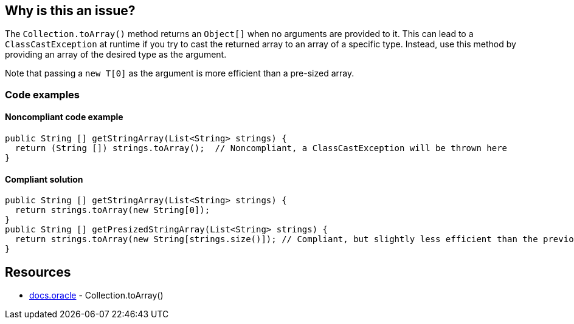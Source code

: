 == Why is this an issue?

The `Collection.toArray()` method returns an `Object[]` when no arguments are provided to it.
This can lead to a `ClassCastException` at runtime if you try to cast the returned array to an array of a specific type.
Instead, use this method by providing an array of the desired type as the argument.

Note that passing a `new T[0]` as the argument is more efficient than a pre-sized array.

=== Code examples

==== Noncompliant code example

[source,java,diff-id=1,diff-type=noncompliant]
----
public String [] getStringArray(List<String> strings) {
  return (String []) strings.toArray();  // Noncompliant, a ClassCastException will be thrown here
}
----

==== Compliant solution

[source,java,diff-id=1,diff-type=compliant]
----
public String [] getStringArray(List<String> strings) {
  return strings.toArray(new String[0]);
}
public String [] getPresizedStringArray(List<String> strings) {
  return strings.toArray(new String[strings.size()]); // Compliant, but slightly less efficient than the previous example
}
----

== Resources

* https://docs.oracle.com/javase/8/docs/api/java/util/Collection.html#toArray-T:A-[docs.oracle] - Collection.toArray()

ifdef::env-github,rspecator-view[]

'''
== Implementation Specification
(visible only on this page)

=== Message

Pass "new xxx[0]" as an argument to "toArray".


endif::env-github,rspecator-view[]
